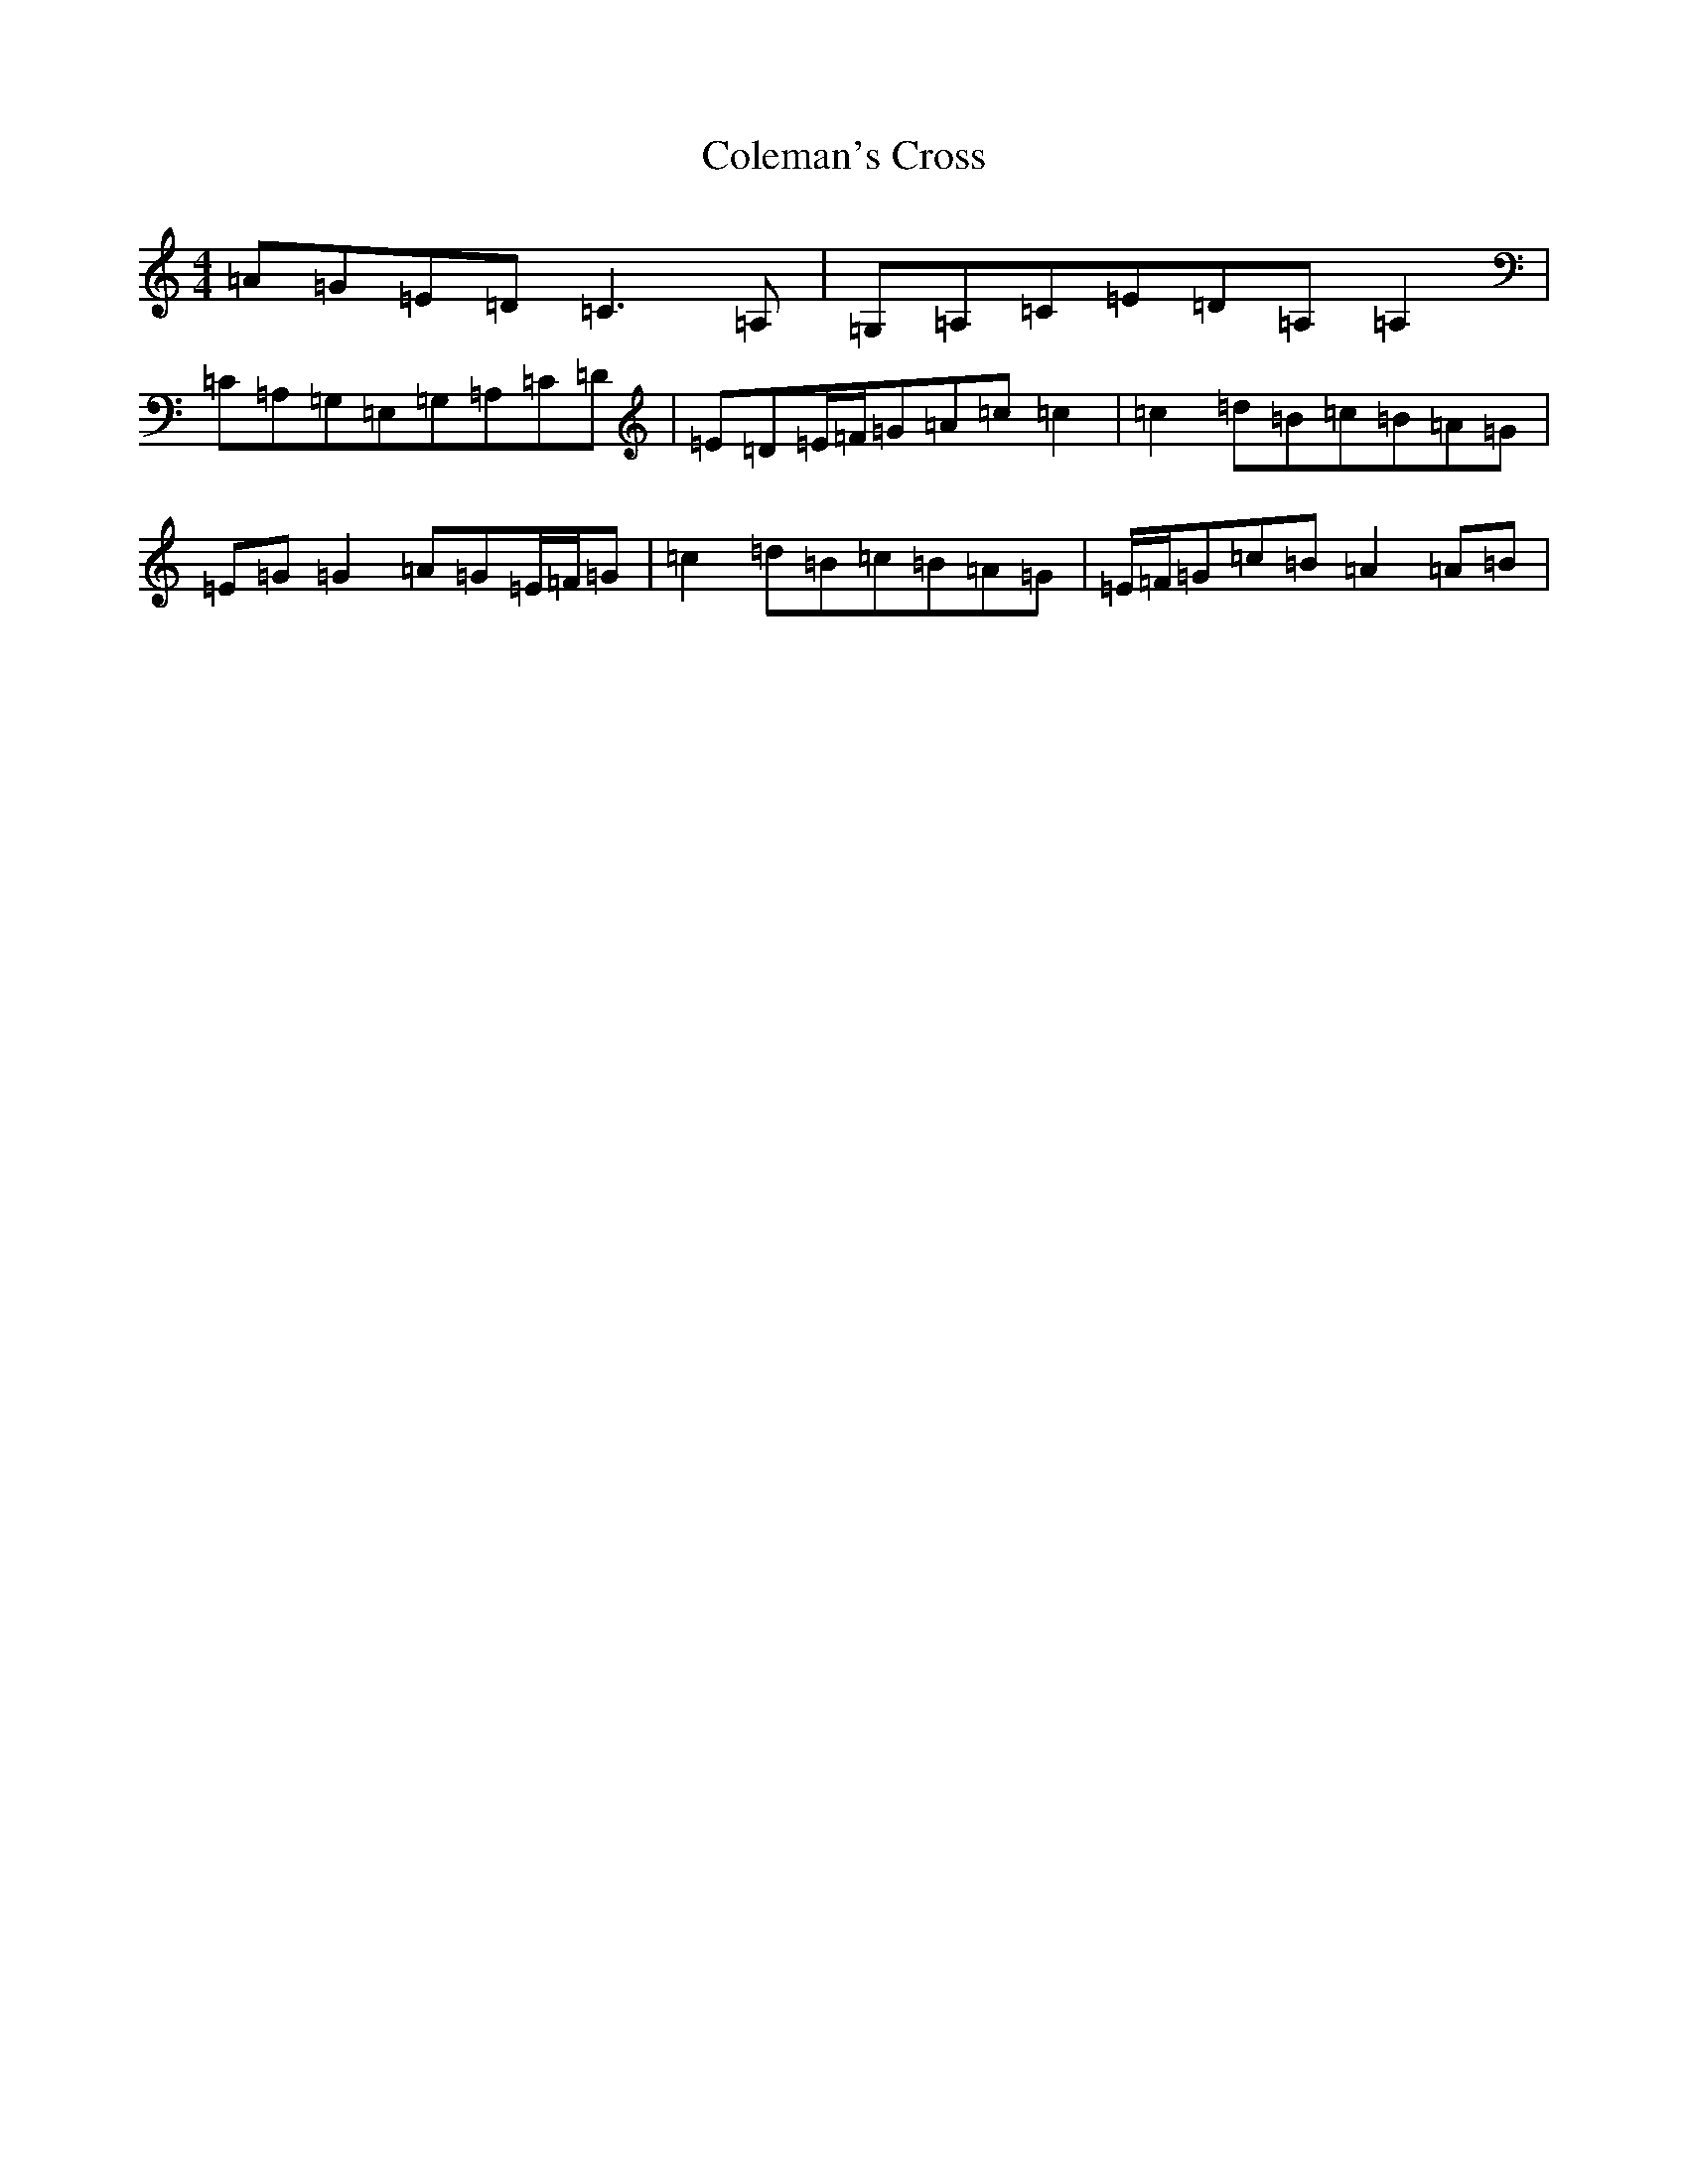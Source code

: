X: 3946
T: Coleman's Cross
S: https://thesession.org/tunes/2967#setting2967
R: reel
M:4/4
L:1/8
K: C Major
=A=G=E=D=C3=A,|=G,=A,=C=E=D=A,=A,2|=C=A,=G,=E,=G,=A,=C=D|=E=D=E/2=F/2=G=A=c=c2|=c2=d=B=c=B=A=G|=E=G=G2=A=G=E/2=F/2=G|=c2=d=B=c=B=A=G|=E/2=F/2=G=c=B=A2=A=B|